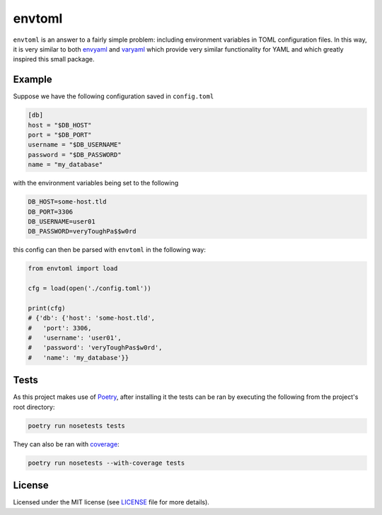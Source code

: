 envtoml
=======

``envtoml`` is an answer to a fairly simple problem: including environment
variables in TOML configuration files. In this way, it is very similar to
both `envyaml <https://github.com/thesimj/envyaml>`_ and `varyaml
<https://github.com/abe-winter/varyaml>`_ which provide very similar
functionality for YAML and which greatly inspired this small package.

Example
-------

Suppose we have the following configuration saved in ``config.toml``

.. code:: toml

  [db]
  host = "$DB_HOST"
  port = "$DB_PORT"
  username = "$DB_USERNAME"
  password = "$DB_PASSWORD"
  name = "my_database"

with the environment variables being set to the following

.. code::

  DB_HOST=some-host.tld
  DB_PORT=3306
  DB_USERNAME=user01
  DB_PASSWORD=veryToughPa$$w0rd

this config can then be parsed with ``envtoml`` in the following way:


.. code:: python

  from envtoml import load

  cfg = load(open('./config.toml'))

  print(cfg)
  # {'db': {'host': 'some-host.tld',
  #   'port': 3306,
  #   'username': 'user01',
  #   'password': 'veryToughPas$w0rd',
  #   'name': 'my_database'}}

Tests
-----

As this project makes use of `Poetry <https://poetry.eustace.io/>`_, after
installing it the tests can be ran by executing the following from the
project's root directory:

.. code:: bash

    poetry run nosetests tests

They can also be ran with `coverage <https://nose.readthedocs.io/en/latest/plugins/cover.html>`_:

.. code:: bash

    poetry run nosetests --with-coverage tests


License
-------

Licensed under the MIT license (see `LICENSE <./LICENSE>`_ file for more
details).
